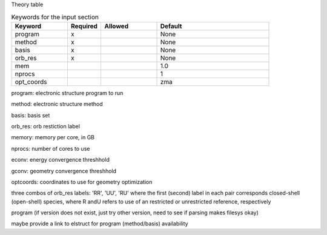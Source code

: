 Theory table

.. list-table:: Keywords for the input section
   :widths: 25 15 25 50
   :header-rows: 1

   * - Keyword
     - Required
     - Allowed
     - Default
   * - program
     - x
     -
     - None
   * - method
     - x
     -
     - None
   * - basis
     - x
     -
     - None
   * - orb_res
     - x
     -
     - None
   * - mem
     - 
     -
     - 1.0
   * - nprocs
     - 
     -
     - 1
   * - opt_coords
     - 
     -
     - zma

program: electronic structure program to run

method: electronic structure method

basis: basis set

orb_res: orb restiction label

memory: memory per core, in GB

nprocs: number of cores to use

econv: energy convergence threshhold

gconv: geometry convergence threshhold

optcoords: coordinates to use for geometry optimization

three combos of orb_res labels: 'RR', 'UU', 'RU' 
where the first (second) label in each pair corresponds closed-shell (open-shell) species, where R andU refers to use of an restricted or unrestricted reference, respectively


program (if version does not exist, just try other version, need to see if parsing makes filesys okay)

maybe provide a link to elstruct for program (method/basis) availability
